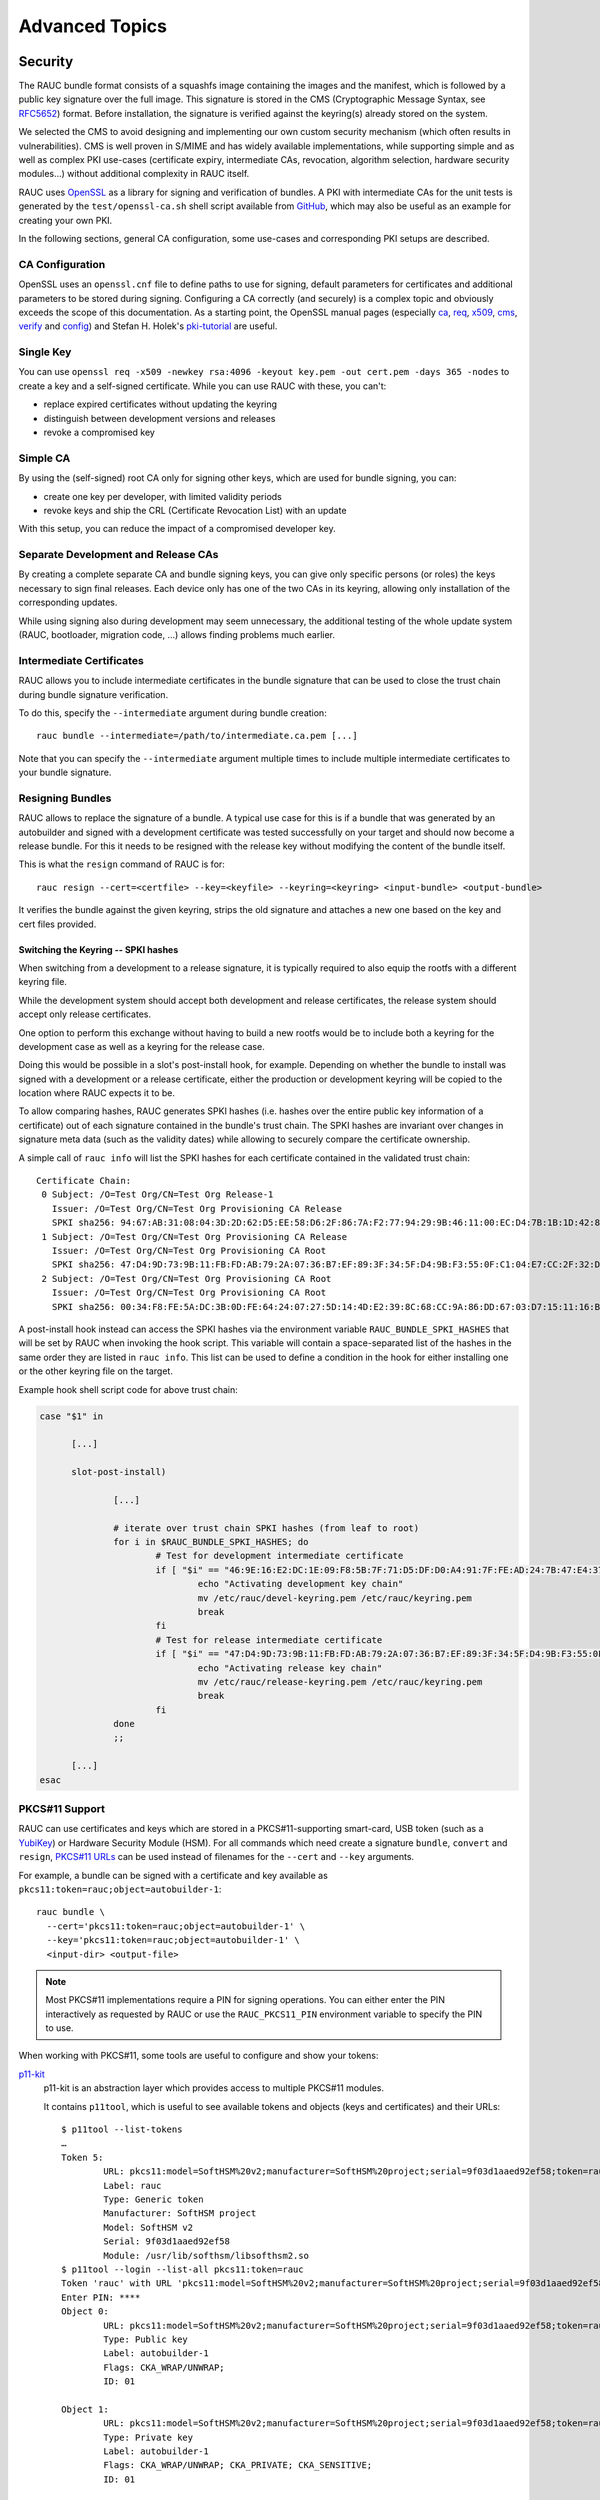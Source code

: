 Advanced Topics
===============

.. _sec-security:

Security
--------

The RAUC bundle format consists of a squashfs image containing the images and
the manifest, which is followed by a public key signature over the full image.
This signature is stored in the CMS (Cryptographic Message Syntax, see RFC5652_)
format.
Before installation, the signature is verified against the keyring(s) already
stored on the system.

.. _RFC5652: https://tools.ietf.org/html/rfc5652

We selected the CMS to avoid designing and implementing our own custom security
mechanism (which often results in vulnerabilities).
CMS is well proven in S/MIME and has widely available implementations, while
supporting simple and as well as complex PKI use-cases (certificate expiry,
intermediate CAs, revocation, algorithm selection, hardware security modules…)
without additional complexity in RAUC itself.

RAUC uses OpenSSL_ as a library for signing and verification of bundles.
A PKI with intermediate CAs for the unit tests is generated by the
``test/openssl-ca.sh`` shell script available from `GitHub
<https://github.com/rauc/rauc/blob/master/test/openssl-ca.sh>`_, which may also
be useful as an example for creating your own PKI.

.. _OpenSSL: https://www.openssl.org/

In the following sections, general CA configuration, some use-cases and
corresponding PKI setups are described.

CA Configuration
~~~~~~~~~~~~~~~~

OpenSSL uses an ``openssl.cnf`` file to define paths to use for signing, default
parameters for certificates and additional parameters to be stored during
signing.
Configuring a CA correctly (and securely) is a complex topic and obviously
exceeds the scope of this documentation.
As a starting point, the OpenSSL manual pages (especially ca_, req_, x509_, cms_,
verify_ and config_) and Stefan H. Holek's pki-tutorial_ are useful.

.. _ca: https://www.openssl.org/docs/manmaster/man1/ca.html
.. _req: https://www.openssl.org/docs/manmaster/man1/req.html
.. _x509: https://www.openssl.org/docs/manmaster/man1/x509.html
.. _cms: https://www.openssl.org/docs/manmaster/man1/cms.html
.. _verify: https://www.openssl.org/docs/manmaster/man1/verify.html
.. _config: https://www.openssl.org/docs/manmaster/man5/config.html

.. _pki-tutorial: https://pki-tutorial.readthedocs.io/

Single Key
~~~~~~~~~~

You can use ``openssl req -x509 -newkey rsa:4096 -keyout key.pem -out
cert.pem -days 365 -nodes`` to create a key and a self-signed certificate.
While you can use RAUC with these, you can't:

* replace expired certificates without updating the keyring
* distinguish between development versions and releases
* revoke a compromised key

Simple CA
~~~~~~~~~

By using the (self-signed) root CA only for signing other keys, which are used
for bundle signing, you can:

* create one key per developer, with limited validity periods
* revoke keys and ship the CRL (Certificate Revocation List) with an update

With this setup, you can reduce the impact of a compromised developer key.

Separate Development and Release CAs
~~~~~~~~~~~~~~~~~~~~~~~~~~~~~~~~~~~~

By creating a complete separate CA and bundle signing keys, you can give only
specific persons (or roles) the keys necessary to sign final releases.
Each device only has one of the two CAs in its keyring, allowing only
installation of the corresponding updates.

While using signing also during development may seem unnecessary, the additional
testing of the whole update system (RAUC, bootloader, migration code, …) allows
finding problems much earlier.

Intermediate Certificates
~~~~~~~~~~~~~~~~~~~~~~~~~

RAUC allows you to include intermediate certificates in the bundle signature
that can be used to close the trust chain during bundle signature verification.

To do this, specify the ``--intermediate`` argument during bundle creation::

  rauc bundle --intermediate=/path/to/intermediate.ca.pem [...]

Note that you can specify the ``--intermediate`` argument multiple times to
include multiple intermediate certificates to your bundle signature.

.. _sec-resign:

Resigning Bundles
~~~~~~~~~~~~~~~~~

RAUC allows to replace the signature of a bundle.
A typical use case for this is if a bundle that was generated by an autobuilder
and signed with a development certificate was tested successfully on your target
and should now become a release bundle.
For this it needs to be resigned with the release key without modifying
the content of the bundle itself.

This is what the ``resign`` command of RAUC is for::

  rauc resign --cert=<certfile> --key=<keyfile> --keyring=<keyring> <input-bundle> <output-bundle>

It verifies the bundle against the given keyring, strips the old signature and
attaches a new one based on the key and cert files provided.

Switching the Keyring -- SPKI hashes
^^^^^^^^^^^^^^^^^^^^^^^^^^^^^^^^^^^^

When switching from a development to a release signature, it is typically
required to also equip the rootfs with a different keyring file.

While the development system should accept both development and release
certificates, the release system should accept only release certificates.

One option to perform this exchange without having to build a new rootfs would
be to include both a keyring for the development case as well as a keyring for
the release case.

Doing this would be possible in a slot's post-install hook, for example.
Depending on whether the bundle to install was signed with a development or a
release certificate, either the production or development keyring will be copied
to the location where RAUC expects it to be.

To allow comparing hashes, RAUC generates SPKI hashes (i.e. hashes over the
entire public key information of a certificate) out of each signature
contained in the bundle's trust chain.
The SPKI hashes are invariant over changes in signature meta data (such as the
validity dates) while allowing to securely compare the certificate ownership.

A simple call of ``rauc info`` will list the SPKI hashes for each certificate
contained in the validated trust chain::

  Certificate Chain:
   0 Subject: /O=Test Org/CN=Test Org Release-1
     Issuer: /O=Test Org/CN=Test Org Provisioning CA Release
     SPKI sha256: 94:67:AB:31:08:04:3D:2D:62:D5:EE:58:D6:2F:86:7A:F2:77:94:29:9B:46:11:00:EC:D4:7B:1B:1D:42:8E:5A
   1 Subject: /O=Test Org/CN=Test Org Provisioning CA Release
     Issuer: /O=Test Org/CN=Test Org Provisioning CA Root
     SPKI sha256: 47:D4:9D:73:9B:11:FB:FD:AB:79:2A:07:36:B7:EF:89:3F:34:5F:D4:9B:F3:55:0F:C1:04:E7:CC:2F:32:DB:11
   2 Subject: /O=Test Org/CN=Test Org Provisioning CA Root
     Issuer: /O=Test Org/CN=Test Org Provisioning CA Root
     SPKI sha256: 00:34:F8:FE:5A:DC:3B:0D:FE:64:24:07:27:5D:14:4D:E2:39:8C:68:CC:9A:86:DD:67:03:D7:15:11:16:B4:4E

A post-install hook instead can access the SPKI hashes via the environment
variable ``RAUC_BUNDLE_SPKI_HASHES`` that will be set by RAUC when invoking the
hook script.
This variable will contain a space-separated list of the hashes in the same order
they are listed in ``rauc info``.
This list can be used to define a condition in the hook for either installing
one or the other keyring file on the target.

Example hook shell script code for above trust chain:

.. code-block:: sh

  case "$1" in

  	[...]

  	slot-post-install)

  		[...]

  		# iterate over trust chain SPKI hashes (from leaf to root)
  		for i in $RAUC_BUNDLE_SPKI_HASHES; do
  			# Test for development intermediate certificate
  			if [ "$i" == "46:9E:16:E2:DC:1E:09:F8:5B:7F:71:D5:DF:D0:A4:91:7F:FE:AD:24:7B:47:E4:37:BF:76:21:3A:38:49:89:5B" ]; then
  				echo "Activating development key chain"
  				mv /etc/rauc/devel-keyring.pem /etc/rauc/keyring.pem
  				break
  			fi
  			# Test for release intermediate certificate
  			if [ "$i" == "47:D4:9D:73:9B:11:FB:FD:AB:79:2A:07:36:B7:EF:89:3F:34:5F:D4:9B:F3:55:0F:C1:04:E7:CC:2F:32:DB:11" ]; then
  				echo "Activating release key chain"
  				mv /etc/rauc/release-keyring.pem /etc/rauc/keyring.pem
  				break
  			fi
  		done
  		;;

  	[...]
  esac

.. _pkcs11-support:

PKCS#11 Support
~~~~~~~~~~~~~~~

RAUC can use certificates and keys which are stored in a PKCS#11-supporting
smart-card, USB token (such as a `YubiKey <https://www.yubico.com>`_) or
Hardware Security Module (HSM).
For all commands which need create a signature ``bundle``, ``convert`` and
``resign``, `PKCS#11 URLs <https://tools.ietf.org/html/rfc7512>`_ can be used
instead of filenames for the ``--cert`` and ``--key`` arguments.

For example, a bundle can be signed with a certificate and key available as
``pkcs11:token=rauc;object=autobuilder-1``::

  rauc bundle \
    --cert='pkcs11:token=rauc;object=autobuilder-1' \
    --key='pkcs11:token=rauc;object=autobuilder-1' \
    <input-dir> <output-file>

.. note::
  Most PKCS#11 implementations require a PIN for signing operations.
  You can either enter the PIN interactively as requested by RAUC or use the
  ``RAUC_PKCS11_PIN`` environment variable to specify the PIN to use.

When working with PKCS#11, some tools are useful to configure and show your tokens:

`p11-kit <https://github.com/p11-glue/p11-kit>`_
  p11-kit is an abstraction layer which provides access to multiple PKCS#11 modules.

  It contains ``p11tool``, which is useful to see available tokens and objects
  (keys and certificates) and their URLs::

    $ p11tool --list-tokens
    …
    Token 5:
	    URL: pkcs11:model=SoftHSM%20v2;manufacturer=SoftHSM%20project;serial=9f03d1aaed92ef58;token=rauc
	    Label: rauc
	    Type: Generic token
	    Manufacturer: SoftHSM project
	    Model: SoftHSM v2
	    Serial: 9f03d1aaed92ef58
	    Module: /usr/lib/softhsm/libsofthsm2.so
    $ p11tool --login --list-all pkcs11:token=rauc
    Token 'rauc' with URL 'pkcs11:model=SoftHSM%20v2;manufacturer=SoftHSM%20project;serial=9f03d1aaed92ef58;token=rauc' requires user PIN
    Enter PIN: ****
    Object 0:
	    URL: pkcs11:model=SoftHSM%20v2;manufacturer=SoftHSM%20project;serial=9f03d1aaed92ef58;token=rauc;id=%01;object=autobuilder-1;type=public
	    Type: Public key
	    Label: autobuilder-1
	    Flags: CKA_WRAP/UNWRAP;
	    ID: 01

    Object 1:
	    URL: pkcs11:model=SoftHSM%20v2;manufacturer=SoftHSM%20project;serial=9f03d1aaed92ef58;token=rauc;id=%01;object=autobuilder-1;type=private
	    Type: Private key
	    Label: autobuilder-1
	    Flags: CKA_WRAP/UNWRAP; CKA_PRIVATE; CKA_SENSITIVE;
	    ID: 01

    Object 2:
	    URL: pkcs11:model=SoftHSM%20v2;manufacturer=SoftHSM%20project;serial=9f03d1aaed92ef58;token=rauc;id=%01;object=autobuilder-1;type=cert
	    Type: X.509 Certificate
	    Label: autobuilder-1
	    ID: 01


`OpenSC <https://github.com/OpenSC/OpenSC>`_
  OpenSC is the standard open source framework for smart card access.

  It provides ``pkcs11-tool``, which is useful to prepare a token for usage
  with RAUC.
  It can list, read/write objects, generate keypairs and more.

`libp11 <https://github.com/OpenSC/libp11>`_
  libp11 is an engine plugin for OpenSSL, which allows using keys on PKCS#11
  tokens with OpenSSL.

  It will automatically use p11-kit (if available) to access all configured
  PKCS#11 modules.

  .. note::
    If you cannot use p11-kit, you can also use the ``RAUC_PKCS11_MODULE``
    environment variable to select the PKCS#11 module.

`SoftHSM2 <https://github.com/opendnssec/SoftHSMv2>`_
  SoftHSM2 is software implementation of a HSM with a PKCS#11 interface.

  It is used in the RAUC test suite to emulate a real HSM and can also be used
  to try the PKCS#11 functionality in RAUC without any hardware.
  The ``prepare_softhsm2`` shell function in ``test/rauc.t`` can be used as an
  example on how to initialize SoftHSM2 token.

Data Storage and Migration
--------------------------

Most systems require a location for storing configuration data such as
passwords, ssh keys or application data.
When performing an update, you have to ensure that the updated system takes
over or can access the data of the old system.

Storing Data in The Root File System
~~~~~~~~~~~~~~~~~~~~~~~~~~~~~~~~~~~~

In case of a writable root file system, it often contains additional data,
for example cryptographic material specific to the machine, or configuration
files modified by the user.
When performing the update, you have to ensure that the files you need to
preserve are copied to the target slot after having written
the system data to it.

RAUC provides support for executing *hooks* from different slot installation
stages.
For migrating data from your old rootfs to your updated rootfs,
simply specify a slot post-install hook.
Read the :ref:`Hooks <sec-hooks>` chapter on how to create one.

Using Data Partitions
~~~~~~~~~~~~~~~~~~~~~

Often, there are a couple of reasons why you don't want to or cannot store
your data inside the root file system:

* You want to keep your rootfs read-only to reduce probability of corrupting it.
* You have a non-writable rootfs such as SquashFS.
* You want to keep your data separated from the rootfs to ease setup, reset or
  recovery.

In this case you need a separate storage location for your data on a different
partition, volume or device.

If the update concept uses full redundant root file systems,
there are also good reasons for using a redundant data storage, too.
Read below about the possible impact on data migration.

To let your system access the separate storage location, it has to be mounted
into your rootfs.
Note that if you intend to store configurable system information on your data
partition, you have to map the default Linux paths (such as ``/etc/passwd``) to
your data storage. You can do this by using:

 * symbolic links
 * bind mounts
 * an overlay file system

It depends on the amount and type of data you want to handle which option you
should choose.

Application Data Migration
~~~~~~~~~~~~~~~~~~~~~~~~~~

.. image:: images/data_migration.svg
  :width: 500

Both a single and a redundant data storage have their advantages and
disadvantages.
Note when storing data inside your rootfs you will have a redundant setup by
design and cannot choose.


The decision about how to set up a configuration storage and how to handle it
depends on several aspects:

* May configuration formats change over different application versions?
* Can a new application read (and convert) old data?
* Does your infrastructure allow working on possibly obsolete data?
* Enough storage to store data redundantly?
* ...

The basic advantages and disadvantages a single or a redundant setup implicate
are listed below:

+-----------+--------------------------+---------------------------+
|           | Single Data              | Redundant Data            |
+===========+==========================+===========================+
| Setup     | easy                     | assure using correct one  |
+-----------+--------------------------+---------------------------+
| Migration | no backup by default     | copy on update, migrate   |
+-----------+--------------------------+---------------------------+
| Fallback  | tricky (reconvert data?) | easy (old data!)          |
+-----------+--------------------------+---------------------------+

.. _casync-support:

RAUC casync Support
-------------------

.. warning:: casync support is still experimental and lacks some unit tests.

  When evaluating, make sure to compile a recent casync version from the
  `git <https://github.com/systemd/casync>`_ for testing.

Using the Content-Addressable Data Synchronization tool `casync` for updating
embedded / IoT devices provides a couple of benefits.
By splitting and chunking the update artifacts into reusable pieces, casync
allows to

 * stream remote bundles to the target without occupying storage / NAND
 * minimize transferred data for an update by downloading only the delta to the
   running system
 * reduce data storage on server side by eliminating redundancy
 * good handling for CDNs due to similar chunk sizes

For a full description of the way casync works and what you can do with it,
refer to the
`blog post <http://0pointer.net/blog/casync-a-tool-for-distributing-file-system-images.html>`_
by its author Lennart Poettering or visit the
`GitHub site <https://github.com/systemd/casync>`_.

RAUC supports using casync index files instead of complete images in its bundles.
This way the real size of the bundle comes down to the size of the index files
required for referring to the individual chunks.
The real image data contained in the individual chunks can be stored in one
single repository, for a whole systems with multiple images as well as for
multiple systems in different versions, etc.
This makes the approach quite flexible.

Creating casync Bundles
~~~~~~~~~~~~~~~~~~~~~~~

Creating RAUC bundles with casync index files is a bit different from creating
'conventional' bundles.
While the bundle format remains the same and you could also mix conventional
and casync-based bundles, creating these bundles is not straight forward when
using common embedded build systems such as Yocto, PTXdist or buildroot.

Because of this, we decided use a two-step process for creating casync RAUC
bundles:

 1. Create 'conventional' RAUC bundle
 2. Convert to casync-based RAUC bundle

RAUC provides a command for creating casync-based bundles from  'conventional'
bundles.
Simply call::

  rauc convert --cert=<certfile> --key=<keyfile> --keyring=<keyring> conventional-bundle.raucb casync-bundle.raucb

The conversion process will create two new artifacts:

 1. The converted bundle `casync-bundle.raucb` with casnyc index files instead
    of image files
 2. A casync chunk store `casync-bundle.castr/` for all bundle images.
    This is a directory with chunks grouped by subfolders of the first 4 digits
    of their chunk ID.

Installing casync Bundles
~~~~~~~~~~~~~~~~~~~~~~~~~

The main difference between installing conventional bundles and bundles that
contain casync index files is that RAUC requires access to the remote casync
chunk store during installation of the bundle.

Due to the built-in network support of both casync and RAUC, it is possible to
directly give a network URL as the source of the bundle::

  rauc install https://server.example.com/deploy/bundle-20180112.raucb

By default, RAUC will assume the corresponding casync chunk store is located at
the same location as the bundle (with the ``.castr`` extension instead of
``.raucb``), in this example at
``https://server.example.com/deploy/bundle-20180112.castr``.
The default location can also be configured in the system config to point to a
generic location that is valid for all installations.

When installing a bundle, the casync implementation will automatically handle
the chunk download via an unprivileged helper binary.

Reducing Download Size -- Seeding
^^^^^^^^^^^^^^^^^^^^^^^^^^^^^^^^^

Reducing the amount of data to be transferred over slow connections is one of
the main goals of using casync for updating.
Casync splits up the images or directory trees it handles into reusable chunks
of similar size.
Doing this both on the source as well as on the destination side allows
comparing the hashes of the resulting chunks to know which parts are different.

When we update a system, we usually do not change its entire file tree, but
only update a few libraries, the kernel, the application, etc.
Thus, most of the data can be retrieved from the currently active system and
does not need to be fetched via the network.

For each casync image that RAUC extracts to the target slot, it determines an
appropriate seed.
This is normally a redundant slot of the same class as the target slot but from
the currently booted slot group.

.. note::
  Depending on your targets processing and storage speed, updating slots with
  casync can be a bit slower than conventional updates,
  because casync first has to process the entire seed slot to calculate the
  seed chunks.
  After this is done it will start writing the data and fetch missing chunks
  via the network.

.. _sec-variants:

Handling Board Variants With a Single Bundle
--------------------------------------------

If you have hardware variants that require installing different images
(e.g. for the kernel or for an FPGA bitstream), but have other slots
that are common (such as the rootfs) between all hardware variants,
RAUC allows you to put multiple different variants of these images in the
same bundle.
RAUC calls this feature 'image variants'.

.. image:: images/rauc-image-variants.svg
  :width: 300

If you want to make use of image variants, you first of all need to say which
variant your specific board is. You can do this in your ``system.conf`` by
setting exactly one of the keys ``variant-dtb``, ``variant-file`` or
``variant-name``.

.. code-block:: cfg

  [system]
  ...
  variant-dtb=true

The ``variant-dtb`` is a boolean that allows (on device-tree based boards)
to use the systems compatible string as the board variant.

.. code-block:: cfg

  [system]
  ...
  variant-file=/path/to/file

A more generic alternative is the ``variant-file`` key.
It allows to specify a file that will be read to obtain the variant name.
Note that the content of the file should be a simple string without any line
breaks.
A typical use case would be to generate this file (in ``/run``) during system
startup from a value you obtained from your bootloader.
Another use case is to have a RAUC post-install hook that copies this file from
the old system to the newly updated one.

.. code-block:: cfg

  [system]
  ...
  variant-name=myvariant-name

A third variant to specify the systems variant is to give it directly in your
system.conf.
This method is primary meant for testing, as this prevents having a generic
rootfs image for all variants!


In your manifest, you can specify variants of an image (e.g. the kernel here) as
follows:

.. code-block:: cfg

  [image.kernel.variant-1]
  filename=variant1.img
  ...

  [image.kernel.variant-2]
  filename=variant1.img
  ...

It is allowed to have both a specific variant as well as a default image in the
same bundle.
If a specific variant of the image is available, it will be used on that system.
On all other systems, the default image will be used instead.

If you have a specific image variant for one of your systems,
it is mandatory to also have a default or specific variant for the same slot
class for any other system you intend to update.
RAUC will report an error if for example a bootloader image is only present for
variant A when you try to install on variant B.
This should prevent from bricking your device by unintentional partial updates.

.. _sec-manual-write:

Manually Writing Images to Slots
--------------------------------

In order to write an image to a slot without using update mechanics like hooks,
slot status etc. use:

.. code-block:: sh

  rauc write-slot <slotname> <image>

This uses the correct handler to write the image to the slot. It is useful for
development scenarios as well as initial provisioning of embedded boards.

Updating the Bootloader
-----------------------

Updating the bootloader is a special case, as it is a single point of failure on
most systems:
The selection of which redundant system images should be booted cannot
itself be implemented in a redundant component (otherwise there would need to
be an even earlier selection component).

Some SoCs contain a fixed firmware or ROM code which already supports redundant
bootloaders, possibly integrated with a HW watchdog or boot counter.
On these platforms, it is possible to have the selection point before the
bootloader, allowing it to be stored redundantly and updated as any other
component.

If redundant bootloaders with fallback is not possible (or too inflexible) on
your platform, you may instead be able to ensure that the bootloader update is
atomic.
This doesn't support recovering from a buggy bootloader, but will prevent a
non-bootable system caused by an error or power-loss during the update.

Whether atomic bootloader updates can be implemented depends on your
SoC/firmware and storage medium.

.. _sec-emmc-boot:

Update eMMC Boot Partitions
~~~~~~~~~~~~~~~~~~~~~~~~~~~

RAUC supports updating eMMC boot partitions (see the JEDEC standard JESD84-B51_
for details), one of which gets enabled atomically via configuration registers
in the eMMC (*ext_csd registers*).

.. _JESD84-B51: http://www.jedec.org/standards-documents/results/jesd84-b51

The required slot type is ``boot-emmc``.
The device to be specified is expected to be the root device.
The boot partitions are derived automatically.
A ``system.conf`` could look like this:

.. code-block:: cfg

  [slot.bootloader.0]
  device=/dev/mmcblk1
  type=boot-emmc

.. important::

  A kernel bug may prevent consistent toggling of the eMMC ext_csd boot
  partition register.
  Be sure your kernel is >= 4.16-rc7 (resp. >= 4.15.14, >= 4.14.31) or contains
  this patch: https://www.spinics.net/lists/linux-mmc/msg48271.html

Bootloader Update Ideas
~~~~~~~~~~~~~~~~~~~~~~~

The NXP i.MX6 supports up to four bootloader copies when booting from NAND
flash.
The ROM code will try each copy in turn until it finds one which is readable
without uncorrectable ECC errors and has a correct header.
By using the trait of NAND flash that interrupted writes cause ECC errors and
writing the first page (containing the header) last, the bootloader images can
be replaced one after the other, while ensuring that the system will boot even in
case of a crash or power failure.

The slot type could be called "boot-imx6-nand" analogous to eMMC.

Considerations When Updating the Bootloader
~~~~~~~~~~~~~~~~~~~~~~~~~~~~~~~~~~~~~~~~~~~

Booting an old system with a new bootloader is usually not tested during
development, increasing the risk of problems appearing only in the field.
If you want to address this issue do not add the bootloader to your bundle, but
rather use an approach like this:

* Store a copy of the bootloader in the rootfs.
* Use RAUC only to update the rootfs. The combinations to test
  can be reduced by limiting which old versions are supported by an update.
* Reboot into the new system.
* On boot, before starting the application, check that the current slot
  is 'sane'. Then check if the installed bootloader is older than the
  version shipped in the (new) rootfs. In that case:

  * Disable the old rootfs slot and update the bootloader.
  * Reboot
* Start the application.

This way you still have fallback support for the rootfs upgrade and need
to test only:

* The sanity check functionality and the bootloader installation when started
  from old bootloader and new rootfs
* Normal operation when started from new bootloader and new rootfs

The case of new bootloader with old rootfs can never happen, because you
disable the old one from the new before installing a new bootloader.

If you need to ensure that you can fall back to the secondary slot even after
performing the bootloader update, you should check that the "other" slot
contains the same bootloader version as the currently running one during the
sanity check.
This means that you need to update both slots in turn before the bootloader is
updated.

Updating Sub-Devices
--------------------

Besides the internal storage, some systems have external components or
sub-devices which can be updated.
For example:

* Firmware for micro-controllers on modular boards
* Firmware for a system management controller
* FPGA bitstreams (stored in a separate flash)
* Other Linux-based systems in the same enclosure
* Software for third-party hardware components

In many cases, these components have some custom interface to query the
currently installed version and to upload an update.
They may or may not have internal redundancy or recovery mechanisms as well.

Although it is possible to configure RAUC slots for these and let it call a
script to perform the installation, there are some disadvantages to this
approach:

* After a fallback to an older version in an A/B scenario, the sub-devices may be
  running an incompatible (newer) version.
* A modular sub-device may be replaced and still has an old firmware version
  installed.
* The number of sub-devices may not be fixed, so each device would need a
  different slot configuration.

Instead, a more robust approach is to store the sub-device firmware in the
rootfs and (if needed) update them to the current versions during boot.
This ensures that the sub-devices are always running the correct set of versions
corresponding to the version of the main application.

If the bootloader falls back to the previous version on the main system, the
same mechanism will downgrade the sub-devices as needed.
During a downgrade, sub-devices which are running Linux with RAUC in an A/B
scenario will detect that the image to be installed already matches the one in
the other slot and avoid unnecessary installations.

Migrating to an Updated Bundle Version
--------------------------------------

As RAUC undergoes constant development, it might be extended and new
features or enhancements will make their way into RAUC.
Thus, also the sections and options contained in the bundle manifest may be
extended over time.

To assure a well-defined and controlled update procedure,
RAUC is rather strict in parsing the manifest and will reject bundles
containing unknown configuration options.

But, this does not prevent you from being able to use those new RAUC features
on your current system.
All you have to do is to perform an *intermediate update*:

* Create a bundle containing a rootfs with the recent RAUC version,
  but *not* containing the new RAUC features in its manifest.
* Update your system and reboot
* Now you have a system with a recent RAUC version which is able to
  interpret and appropriately handle a bundle with the latest options

Software Deployment
-------------------

When designing your update infrastructure, you must think about how to deploy
the updates to your device(s).
In general, you have two major options:
Deployment via storage media such as USB sticks or network-based deployment.

As RAUC uses signed bundles instead of e.g. trusted connections to enable update
author verification, RAUC fully supports both methods with the same technique
and you may also use both of them in parallel.

Some influential factors on the method to used can be:

* Do you have network access on the device?
* How many devices have to be updated?
* Who will perform the update?

Deployment via Storage Media
~~~~~~~~~~~~~~~~~~~~~~~~~~~~

This method is mainly used for decentralized updates of devices without network
access (either due to missing infrastructure or because of security concerns).

To handle deployment via storage media, you need a component that detects the
plugged-in storage media and calls RAUC to trigger the actual installation.

When using systemd, you could use automount_ units for detecting plugged-in
media and trigger an installation.

.. _automount: https://www.freedesktop.org/software/systemd/man/systemd.automount.html

Deployment via Deployment Server
~~~~~~~~~~~~~~~~~~~~~~~~~~~~~~~~

Deployment over a network is especially useful when having a larger set of
devices to update or direct access to these devices is tricky.

As RAUC focuses on update handling on the target side, it does not provide a
deployment server out of the box.
But if you do not already have a deployment infrastructure, there a few Open
Source deployment server implementations available in the wilderness.

One of it worth being mentioned is
`hawkBit <https://eclipse.org/hawkbit/>`_ from the Eclipse IoT project, which
also provides some strategies for rollout management for larger-scale device
farms.

The RAUC hawkBit client
^^^^^^^^^^^^^^^^^^^^^^^

As a separate project, the RAUC development team provides a Python-based
example application that acts as a hawkBit client via its REST DDI-API while
controlling RAUC via D-Bus.

For more information and testing it, visit it on GitHub:

https://github.com/rauc/rauc-hawkbit

It is also available via pypi:

https://pypi.python.org/pypi/rauc-hawkbit/
